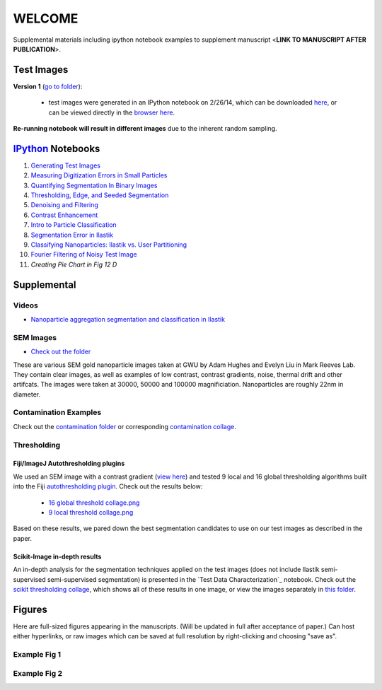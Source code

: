 WELCOME
********

Supplemental materials including ipython notebook examples to supplement manuscript <**LINK TO MANUSCRIPT AFTER PUBLICATION**>.


Test Images
===========

**Version 1** (`go to folder`_):

 - test images were generated in an IPython notebook on 2/26/14, which can be downloaded `here`_, or can be viewed directly in the `browser here`_.

**Re-running notebook will result in different images** due to the inherent random sampling.

.. _`here`: https://github.com/hugadams/pyparty/blob/master/examples/Notebooks/test_data_V1.ipynb
.. _`browser here`: http://nbviewer.ipython.org/github/hugadams/pyparty/blob/master/examples/Notebooks/test_data_V1.ipynb?create=1
.. _`go to folder` : https://github.com/hugadams/imgproc_supplemental/tree/master/images/Test_Data/Version1


IPython_ Notebooks
==================

.. _`IPython` : http://ipython.org/notebook.html

1. `Generating Test Images`_
2. `Measuring Digitization Errors in Small Particles`_ 
3. `Quantifying Segmentation In Binary Images`_
4. `Thresholding, Edge, and Seeded Segmentation`_
5. `Denoising and Filtering`_
6. `Contrast Enhancement`_  
7. `Intro to Particle Classification`_
8. `Segmentation Error in Ilastik`_
9. `Classifying Nanoparticles: Ilastik vs. User Partitioning`_
10. `Fourier Filtering of Noisy Test Image`_
11. `Creating Pie Chart in Fig 12 D`

.. _`Generating Test Images`: http://nbviewer.ipython.org/github/hugadams/pyparty/blob/master/examples/Notebooks/test_data_V1.ipynb?create=1
.. _`Measuring Digitization Errors in Small Particles`: http://nbviewer.ipython.org/github/hugadams/imgproc_supplemental/blob/master/Notebooks/digitization.ipynb?create=1
.. _`Quantifying Segmentation In Binary Images`: http://nbviewer.ipython.org/github/hugadams/imgproc_supplemental/blob/master/Notebooks/quantify_segment.ipynb?create=1
.. _`Thresholding, Edge, and Seeded Segmentation` : http://nbviewer.ipython.org/github/hugadams/imgproc_supplemental/blob/master/Notebooks/thresholding.ipynb?create=1
.. _`Denoising and Filtering` : http://nbviewer.ipython.org/github/hugadams/imgproc_supplemental/blob/master/Notebooks/preprocessing.ipynb?create=1
.. _`Contrast Enhancement` : http://nbviewer.ipython.org/github/hugadams/imgproc_supplemental/blob/master/Notebooks/histogram_equilization.ipynb?create=1
.. _`Intro to Particle Classification`: http://nbviewer.ipython.org/github/hugadams/imgproc_supplemental/blob/master/Notebooks/usermodel.ipynb?create=1
.. _`Segmentation Error in Ilastik`: http://nbviewer.ipython.org/github/EvelynLiu77/GWU_nb_shared/blob/master/ilastik_segmentation.ipynb?create=1
.. _`Classifying Nanoparticles: Ilastik vs. User Partitioning`: http://nbviewer.ipython.org/github/hugadams/imgproc_supplemental/blob/master/Notebooks/user_classifier.ipynb?create=1
.. _`Fourier Filtering of Noisy Test Image` : http://nbviewer.ipython.org/github/hugadams/imgproc_supplemental/blob/master/Notebooks/fourier.ipynb?create=1
.. _`Creating Pie Chart in Fig 12 D` : http://nbviewer.ipython.org/github/hugadams/imgproc_supplemental/blob/master/Notebooks/PIECHART.ipynb?create=1

Supplemental
============

Videos
------

- `Nanoparticle aggregation segmentation and classification in Ilastik`_

.. _`Nanoparticle aggregation segmentation and classification in Ilastik` : https://www.youtube.com/watch?v=YzylgLw4iTA`

SEM Images
----------

- `Check out the folder`_

These are various SEM gold nanoparticle images taken at GWU by Adam Hughes and Evelyn Liu in Mark Reeves Lab.  They contain clear images, as 
well as examples of low contrast, contrast gradients, noise, thermal drift and other artifcats.  The images were taken at 30000, 50000 and 100000
magnificiation. Nanoparticles are roughly 22nm in diameter.

.. _`Check out the folder` : https://github.com/hugadams/imgproc_supplemental/tree/master/supplemental/SEM_Example_Images

Contamination Examples
----------------------

Check out the `contamination folder`_ or corresponding `contamination collage`_.

.. _`contamination folder` : https://github.com/hugadams/imgproc_supplemental/tree/master/supplemental/Contamination
.. _`contamination collage` : https://github.com/hugadams/imgproc_supplemental/blob/master/supplemental/Contamination/contam_collage.png


Thresholding
------------

Fiji/ImageJ Autothresholding plugins
....................................

We used an SEM image with a contrast gradient (`view here`_) and tested 9 local and 16 global thresholding algorithms built into the
Fiji `autothresholding plugin`_.  Check out the results below:

   - `16 global threshold collage.png`_
   - `9 local threshold collage.png`_

Based on these results, we pared down the best segmentation candidates to use on our test images as described in the paper.

.. _`view here` : https://github.com/hugadams/imgproc_supplemental/blob/master/supplemental/contrast_slow_vary.tif
.. _`autothresholding plugin` : http://fiji.sc/wiki/index.php/Auto_Local_Threshold
.. _`16 global threshold collage.png` : https://raw.github.com/hugadams/imgproc_supplemental/blob/master/supplemental/Fiji_ImageJ/Results/autoglobalthresh.png
.. _`9 local threshold collage.png` : https://raw.github.com/hugadams/imgproc_supplemental/blob/master/supplemental/Fiji_ImageJ/Results/autolocalthresh.png


Scikit-Image in-depth results
.............................

An in-depth analysis for the segmentation techniques applied on the test images (does not include Ilastik semi-supervised semi-supervised segmentation)
is presented in the `Test Data Characterization`_ notebook.  Check out
the `scikit thresholding collage`_, which shows all of these results in one image, or view the images separately in `this folder`_.
 
.. _`scikit thresholding collage` : https://github.com/hugadams/imgproc_supplemental/blob/master/supplemental/Threshold_collage/collage_plot.png
.. _`this folder` : https://github.com/hugadams/imgproc_supplemental/tree/master/supplemental/Threshold_collage


Figures
=======

Here are full-sized figures appearing in the manuscripts.  (Will be updated in full after acceptance of paper.)  Can host either
hyperlinks, or raw images which can be saved at full resolution by right-clicking and choosing "save as".

Example Fig 1
-------------

.. image:: images/img_and_hist.png

Example Fig 2
-------------

.. image:: images/collage_plot/basins.png


